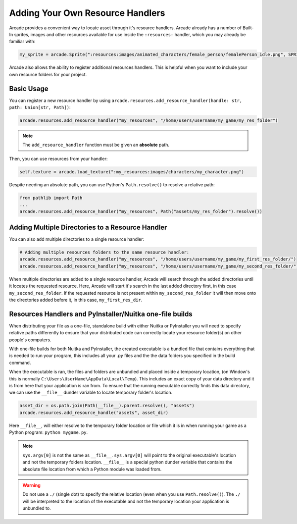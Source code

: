 .. _resource_handlers:

Adding Your Own Resource Handlers
=================================

Arcade provides a convenient way to locate asset through it's resource handlers. Arcade already has a number of
Built-In sprites, images and other resources available for use inside the ``:resources:`` handler, which you
may already be familiar with:

.. code-block:: python

   my_sprite = arcade.Sprite(":resources:images/animated_characters/female_person/femalePerson_idle.png", SPRITE_SCALE)


Arcade also allows the ability to register additional resources handlers. This is helpful when you want to include
your own resource folders for your project.

Basic Usage
-----------

You can register a new resource handler by using ``arcade.resources.add_resource_handler(handle: str, path: Union[str, Path])``:

.. code-block:: python

    arcade.resources.add_resource_handler("my_resources", "/home/users/username/my_game/my_res_folder")

.. note::

    The ``add_resource_handler`` function must be given an **absolute** path.

Then, you can use resources from your handler:

.. code-block:: python

    self.texture = arcade.load_texture(":my_resources:images/characters/my_character.png")

Despite needing an absolute path, you can use Python's ``Path.resolve()`` to resolve a relative path:

.. code-block:: python

    from pathlib import Path
    ...
    arcade.resources.add_resource_handler("my_resources", Path("assets/my_res_folder").resolve())

Adding Multiple Directories to a Resource Handler
-------------------------------------------------

You can also add multiple directories to a single resource handler:

.. code-block:: python

    # Adding multiple resources folders to the same resource handler:
    arcade.resources.add_resource_handler("my_resources", "/home/users/username/my_game/my_first_res_folder/")
    arcade.resources.add_resource_handler("my_resources", "/home/users/username/my_game/my_second_res_folder/")

When multiple directories are added to a single resource handler, Arcade will search through the added directories until
it locates the requested resource. Here, Arcade will start it's search in the last added directory first, in this case
``my_second_res_folder``. If the requested resource is not present within ``my_second_res_folder`` it will then move
onto the directories added before it, in this case, ``my_first_res_dir``.

.. _resource_handlers_one_file_builds:

Resources Handlers and PyInstaller/Nuitka one-file builds
---------------------------------------------------------

When distributing your file as a one-file, standalone build with either Nuitka or PyInstaller you will need to specify
relative paths differently to ensure that your distributed code can correctly locate your resource folder(s) on other
people's computers.

With one-file builds for both Nuitka and PyInstaller, the created executable is a bundled file that contains everything
that is needed to run your program, this includes all your `.py` files and the the data folders you specified in the
build command.

When the executable is ran, the files and folders are unbundled and placed inside a temporary location, (on Window's
this is normally ``C:\Users\UserName\AppData\Local\Temp``). This includes an exact copy of your data directory and it is
from here that your application is ran from. To ensure that the running executable correctly finds this data directory,
we can use the ``__file__`` dunder variable to locate temporary folder's location.

.. code-block:: Python

    asset_dir = os.path.join(Path(__file__).parent.resolve(), "assets")
    arcade.resources.add_resource_handle("assets", asset_dir)

Here ``__file__``, will either resolve to the temporary folder location or file which it is in when running your game
as a Python program: ``python mygame.py``.

.. note::

    ``sys.argv[0]`` is not the same as ``__file__``. ``sys.argv[0]`` will point to the original executable's location
    and not the temporary folders location. ``__file__`` is a special python dunder variable that contains the absolute
    file location from which a Python module was loaded from.

.. warning::

    Do not use a ``./`` (single dot) to specify the relative location (even when you use ``Path.resolve()``). The
    ``./`` will be interpreted to the location of the executable and not the temporary location your application is
    unbundled to.

